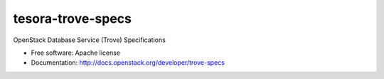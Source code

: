 ===============================
tesora-trove-specs 
===============================

OpenStack Database Service (Trove) Specifications

* Free software: Apache license
* Documentation: http://docs.openstack.org/developer/trove-specs

